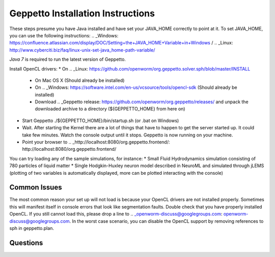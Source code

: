 **********************************
Geppetto Installation Instructions
**********************************

These steps presume you have Java installed and have set your JAVA_HOME correctly to point at it. To set JAVA_HOME, you can use the following instructions: .. _Windows: https://confluence.atlassian.com/display/DOC/Setting+the+JAVA_HOME+Variable+in+Windows / .. _Linux: http://www.cyberciti.biz/faq/linux-unix-set-java_home-path-variable/

*Java 7* is required to run the latest version of Geppetto.

Install OpenCL drivers:
* On .. _Linux: https://github.com/openworm/org.geppetto.solver.sph/blob/master/INSTALL
  - On Mac OS X (Should already be installed)
  - On .. _Windows: https://software.intel.com/en-us/vcsource/tools/opencl-sdk (Should already be installed)
  - Download .. _Geppetto release: https://github.com/openworm/org.geppetto/releases/ and unpack the downloaded archive to a directory (${GEPPETTO_HOME} from here on)
* Start Geppetto ./${GEPPETTO_HOME}/bin/startup.sh (or .bat on Windows)
* Wait. After starting the Kernel there are a lot of things that have to happen to get the server started up. It could take few minutes. Watch the console output until it stops. Geppetto is now running on your machine.
* Point your browser to .. _http://localhost:8080/org.geppetto.frontend/: http://localhost:8080/org.geppetto.frontend/

.. image:: https://dl.dropboxusercontent.com/u/7538688/Screen%20Shot%202014-02-19%20at%2017.36.36.png

You can try loading any of the sample simulations, for instance:
* Small Fluid Hydrodynamics simulation consisting of 780 particles of liquid matter
* Single Hodgkin-Huxley neuron model described in NeuroML and simulated through jLEMS (plotting of two variables is automatically displayed, more can be plotted interacting with the console)

Common Issues
=============
The most common reason your set up will not load is because your OpenCL drivers are not installed properly.
Sometimes this will manifest itself in console errors that look like segmentation faults. Double check that you have properly installed OpenCL. If you still cannot load this, please drop a line to .. _openworm-discuss@googlegroups.com: openworm-discuss@googlegroups.com. In the worst case scenario, you can disable the OpenCL support by removing references to sph in geppetto.plan.

Questions
=========
.. _openworm-discuss@googlegroups.com: openworm-discuss@googlegroups.com
